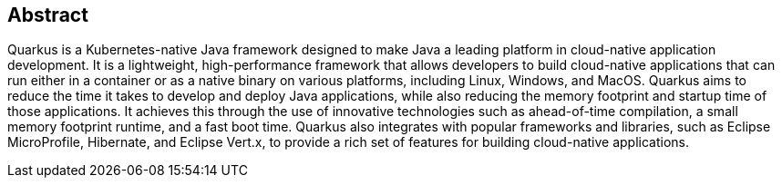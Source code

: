 == Abstract
Quarkus is a Kubernetes-native Java framework designed to make Java a leading platform in cloud-native application development. It is a lightweight, high-performance framework that allows developers to build cloud-native applications that can run either in a container or as a native binary on various platforms, including Linux, Windows, and MacOS. Quarkus aims to reduce the time it takes to develop and deploy Java applications, while also reducing the memory footprint and startup time of those applications. It achieves this through the use of innovative technologies such as ahead-of-time compilation, a small memory footprint runtime, and a fast boot time. Quarkus also integrates with popular frameworks and libraries, such as Eclipse MicroProfile, Hibernate, and Eclipse Vert.x, to provide a rich set of features for building cloud-native applications.